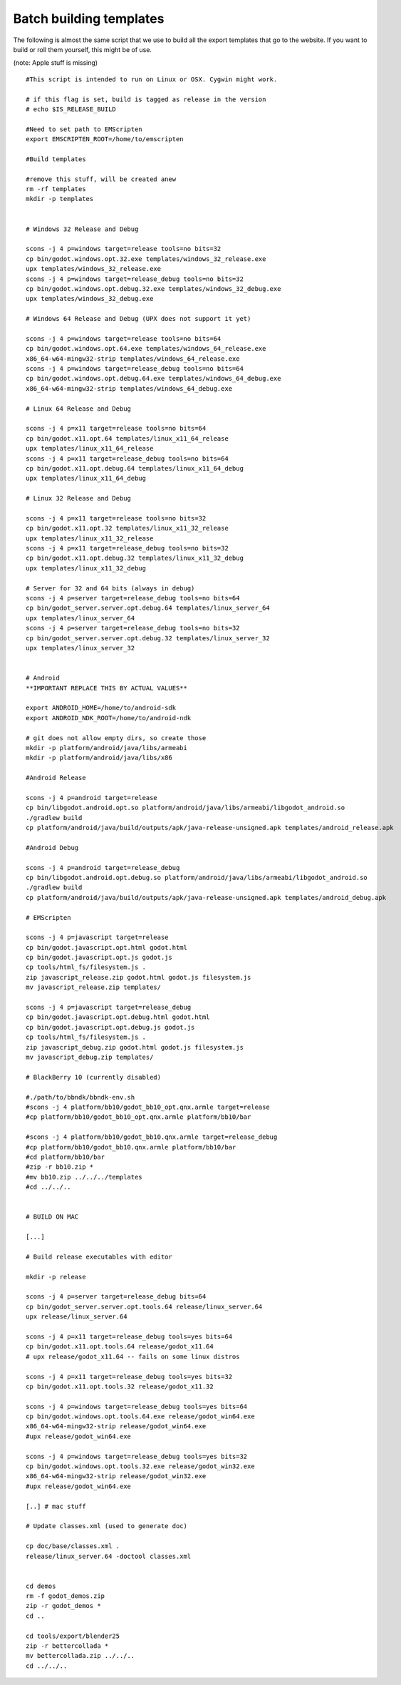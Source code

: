 .. _doc_batch_building_templates:

Batch building templates
========================

The following is almost the same script that we use to build all the
export templates that go to the website. If you want to build or roll them
yourself, this might be of use.

(note: Apple stuff is missing)

::

    #This script is intended to run on Linux or OSX. Cygwin might work.

    # if this flag is set, build is tagged as release in the version
    # echo $IS_RELEASE_BUILD

    #Need to set path to EMScripten
    export EMSCRIPTEN_ROOT=/home/to/emscripten

    #Build templates

    #remove this stuff, will be created anew
    rm -rf templates
    mkdir -p templates


    # Windows 32 Release and Debug

    scons -j 4 p=windows target=release tools=no bits=32
    cp bin/godot.windows.opt.32.exe templates/windows_32_release.exe
    upx templates/windows_32_release.exe 
    scons -j 4 p=windows target=release_debug tools=no bits=32
    cp bin/godot.windows.opt.debug.32.exe templates/windows_32_debug.exe
    upx templates/windows_32_debug.exe

    # Windows 64 Release and Debug (UPX does not support it yet)

    scons -j 4 p=windows target=release tools=no bits=64
    cp bin/godot.windows.opt.64.exe templates/windows_64_release.exe
    x86_64-w64-mingw32-strip templates/windows_64_release.exe 
    scons -j 4 p=windows target=release_debug tools=no bits=64
    cp bin/godot.windows.opt.debug.64.exe templates/windows_64_debug.exe
    x86_64-w64-mingw32-strip templates/windows_64_debug.exe

    # Linux 64 Release and Debug

    scons -j 4 p=x11 target=release tools=no bits=64
    cp bin/godot.x11.opt.64 templates/linux_x11_64_release
    upx templates/linux_x11_64_release
    scons -j 4 p=x11 target=release_debug tools=no bits=64
    cp bin/godot.x11.opt.debug.64 templates/linux_x11_64_debug
    upx templates/linux_x11_64_debug

    # Linux 32 Release and Debug

    scons -j 4 p=x11 target=release tools=no bits=32
    cp bin/godot.x11.opt.32 templates/linux_x11_32_release
    upx templates/linux_x11_32_release
    scons -j 4 p=x11 target=release_debug tools=no bits=32
    cp bin/godot.x11.opt.debug.32 templates/linux_x11_32_debug
    upx templates/linux_x11_32_debug

    # Server for 32 and 64 bits (always in debug)
    scons -j 4 p=server target=release_debug tools=no bits=64
    cp bin/godot_server.server.opt.debug.64 templates/linux_server_64
    upx templates/linux_server_64
    scons -j 4 p=server target=release_debug tools=no bits=32
    cp bin/godot_server.server.opt.debug.32 templates/linux_server_32
    upx templates/linux_server_32


    # Android
    **IMPORTANT REPLACE THIS BY ACTUAL VALUES**

    export ANDROID_HOME=/home/to/android-sdk
    export ANDROID_NDK_ROOT=/home/to/android-ndk

    # git does not allow empty dirs, so create those
    mkdir -p platform/android/java/libs/armeabi
    mkdir -p platform/android/java/libs/x86

    #Android Release 

    scons -j 4 p=android target=release
    cp bin/libgodot.android.opt.so platform/android/java/libs/armeabi/libgodot_android.so
    ./gradlew build
    cp platform/android/java/build/outputs/apk/java-release-unsigned.apk templates/android_release.apk

    #Android Debug

    scons -j 4 p=android target=release_debug
    cp bin/libgodot.android.opt.debug.so platform/android/java/libs/armeabi/libgodot_android.so
    ./gradlew build
    cp platform/android/java/build/outputs/apk/java-release-unsigned.apk templates/android_debug.apk

    # EMScripten

    scons -j 4 p=javascript target=release
    cp bin/godot.javascript.opt.html godot.html 
    cp bin/godot.javascript.opt.js godot.js 
    cp tools/html_fs/filesystem.js .
    zip javascript_release.zip godot.html godot.js filesystem.js
    mv javascript_release.zip templates/

    scons -j 4 p=javascript target=release_debug
    cp bin/godot.javascript.opt.debug.html godot.html
    cp bin/godot.javascript.opt.debug.js godot.js 
    cp tools/html_fs/filesystem.js .
    zip javascript_debug.zip godot.html godot.js filesystem.js
    mv javascript_debug.zip templates/

    # BlackBerry 10 (currently disabled)

    #./path/to/bbndk/bbndk-env.sh
    #scons -j 4 platform/bb10/godot_bb10_opt.qnx.armle target=release
    #cp platform/bb10/godot_bb10_opt.qnx.armle platform/bb10/bar

    #scons -j 4 platform/bb10/godot_bb10.qnx.armle target=release_debug
    #cp platform/bb10/godot_bb10.qnx.armle platform/bb10/bar
    #cd platform/bb10/bar
    #zip -r bb10.zip *
    #mv bb10.zip ../../../templates
    #cd ../../..


    # BUILD ON MAC

    [...]

    # Build release executables with editor

    mkdir -p release

    scons -j 4 p=server target=release_debug bits=64
    cp bin/godot_server.server.opt.tools.64 release/linux_server.64
    upx release/linux_server.64

    scons -j 4 p=x11 target=release_debug tools=yes bits=64
    cp bin/godot.x11.opt.tools.64 release/godot_x11.64
    # upx release/godot_x11.64 -- fails on some linux distros

    scons -j 4 p=x11 target=release_debug tools=yes bits=32
    cp bin/godot.x11.opt.tools.32 release/godot_x11.32

    scons -j 4 p=windows target=release_debug tools=yes bits=64
    cp bin/godot.windows.opt.tools.64.exe release/godot_win64.exe
    x86_64-w64-mingw32-strip release/godot_win64.exe
    #upx release/godot_win64.exe

    scons -j 4 p=windows target=release_debug tools=yes bits=32
    cp bin/godot.windows.opt.tools.32.exe release/godot_win32.exe
    x86_64-w64-mingw32-strip release/godot_win32.exe
    #upx release/godot_win64.exe

    [..] # mac stuff

    # Update classes.xml (used to generate doc)

    cp doc/base/classes.xml .
    release/linux_server.64 -doctool classes.xml


    cd demos
    rm -f godot_demos.zip
    zip -r godot_demos *
    cd ..

    cd tools/export/blender25
    zip -r bettercollada *
    mv bettercollada.zip ../../..
    cd ../../..
